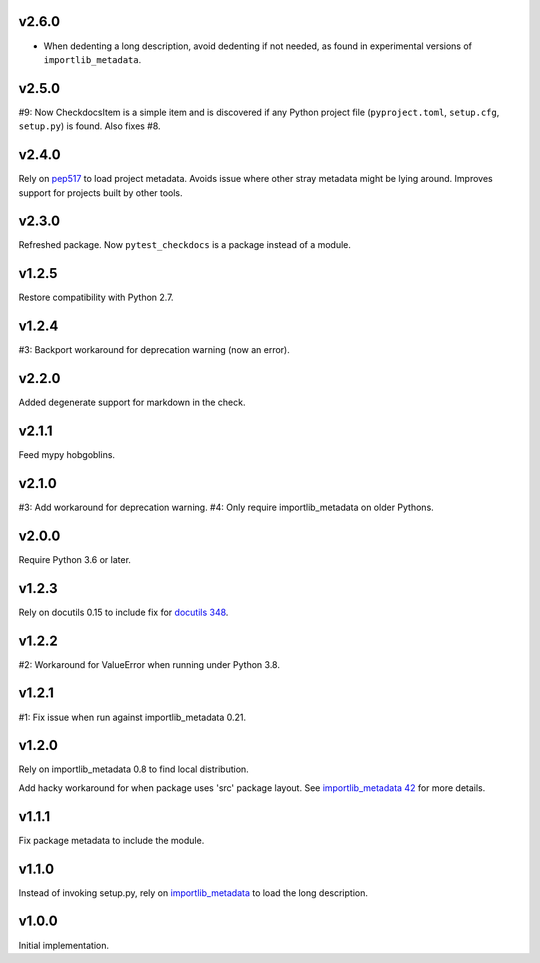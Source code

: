v2.6.0
======

* When dedenting a long description, avoid dedenting if
  not needed, as found in experimental versions of
  ``importlib_metadata``.

v2.5.0
======

#9: Now CheckdocsItem is a simple item and is discovered if
any Python project file (``pyproject.toml``, ``setup.cfg``,
``setup.py``) is found. Also fixes #8.

v2.4.0
======

Rely on `pep517 <https://pypi.org/project/pep517>`_ to load
project metadata. Avoids issue where other stray metadata
might be lying around. Improves support for projects built
by other tools.

v2.3.0
======

Refreshed package. Now ``pytest_checkdocs`` is a package
instead of a module.

v1.2.5
======

Restore compatibility with Python 2.7.

v1.2.4
======

#3: Backport workaround for deprecation warning (now an error).

v2.2.0
======

Added degenerate support for markdown in the check.

v2.1.1
======

Feed mypy hobgoblins.

v2.1.0
======

#3: Add workaround for deprecation warning.
#4: Only require importlib_metadata on older Pythons.

v2.0.0
======

Require Python 3.6 or later.

v1.2.3
======

Rely on docutils 0.15 to include fix for
`docutils 348 <https://sourceforge.net/p/docutils/bugs/348/>`_.

v1.2.2
======

#2: Workaround for ValueError when running under Python 3.8.

v1.2.1
======

#1: Fix issue when run against importlib_metadata 0.21.

v1.2.0
======

Rely on importlib_metadata 0.8 to find local distribution.

Add hacky workaround for when package uses 'src' package layout. See
`importlib_metadata 42 <https://gitlab.com/python-devs/importlib_metadata/issues/42>`_
for more details.

v1.1.1
======

Fix package metadata to include the module.

v1.1.0
======

Instead of invoking setup.py, rely on
`importlib_metadata <https://pypi.org/project/importlib_metadata>`_
to load the long description.

v1.0.0
======

Initial implementation.
